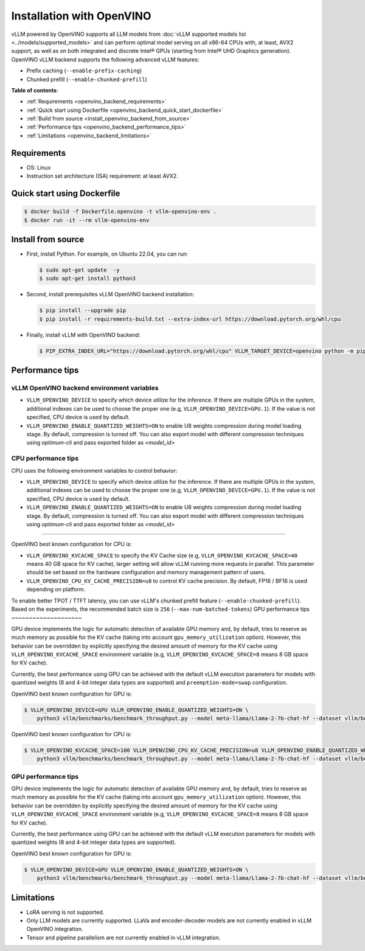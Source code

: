 .. _installation_openvino:

Installation with OpenVINO
==========================

vLLM powered by OpenVINO supports all LLM models from :doc:`vLLM supported models list <../models/supported_models>` and can perform optimal model serving on all x86-64 CPUs with, at least, AVX2 support, as well as on both integrated and discrete Intel® GPUs (starting from Intel® UHD Graphics generation). OpenVINO vLLM backend supports the following advanced vLLM features:

- Prefix caching (``--enable-prefix-caching``)
- Chunked prefill (``--enable-chunked-prefill``)

**Table of contents**:

- :ref:`Requirements <openvino_backend_requirements>`
- :ref:`Quick start using Dockerfile <openvino_backend_quick_start_dockerfile>`
- :ref:`Build from source <install_openvino_backend_from_source>`
- :ref:`Performance tips <openvino_backend_performance_tips>`
- :ref:`Limitations <openvino_backend_limitations>`

.. _openvino_backend_requirements:

Requirements
------------

* OS: Linux
* Instruction set architecture (ISA) requirement: at least AVX2.

.. _openvino_backend_quick_start_dockerfile:

Quick start using Dockerfile
----------------------------

.. code-block:: console

    $ docker build -f Dockerfile.openvino -t vllm-openvino-env .
    $ docker run -it --rm vllm-openvino-env

.. _install_openvino_backend_from_source:

Install from source
-------------------

- First, install Python. For example, on Ubuntu 22.04, you can run:

  .. code-block:: console

      $ sudo apt-get update  -y
      $ sudo apt-get install python3

- Second, install prerequisites vLLM OpenVINO backend installation:

  .. code-block:: console

      $ pip install --upgrade pip
      $ pip install -r requirements-build.txt --extra-index-url https://download.pytorch.org/whl/cpu

- Finally, install vLLM with OpenVINO backend:

  .. code-block:: console

      $ PIP_EXTRA_INDEX_URL="https://download.pytorch.org/whl/cpu" VLLM_TARGET_DEVICE=openvino python -m pip install -v .

.. _openvino_backend_performance_tips:

Performance tips
----------------

vLLM OpenVINO backend environment variables
~~~~~~~~~~~~~~~~~~~~~~~~~~~~~~~~~~~~~~~~~~~

- ``VLLM_OPENVINO_DEVICE`` to specify which device utilize for the inference. If there are multiple GPUs in the system, additional indexes can be used to choose the proper one (e.g, ``VLLM_OPENVINO_DEVICE=GPU.1``). If the value is not specified, CPU device is used by default.

- ``VLLM_OPENVINO_ENABLE_QUANTIZED_WEIGHTS=ON`` to enable U8 weights compression during model loading stage. By default, compression is turned off. You can also export model with different compression techniques using `optimum-cli` and pass exported folder as `<model_id>`

CPU performance tips
~~~~~~~~~~~~~~~~~~~~

CPU uses the following environment variables to control behavior:

- ``VLLM_OPENVINO_DEVICE`` to specify which device utilize for the inference. If there are multiple GPUs in the system, additional indexes can be used to choose the proper one (e.g, ``VLLM_OPENVINO_DEVICE=GPU.1``). If the value is not specified, CPU device is used by default.

- ``VLLM_OPENVINO_ENABLE_QUANTIZED_WEIGHTS=ON`` to enable U8 weights compression during model loading stage. By default, compression is turned off. You can also export model with different compression techniques using `optimum-cli` and pass exported folder as `<model_id>`
~~~~~~~~~~~~~~~~~~~~

OpenVINO best known configuration for CPU is:

- ``VLLM_OPENVINO_KVCACHE_SPACE`` to specify the KV Cache size (e.g, ``VLLM_OPENVINO_KVCACHE_SPACE=40`` means 40 GB space for KV cache), larger setting will allow vLLM running more requests in parallel. This parameter should be set based on the hardware configuration and memory management pattern of users.

- ``VLLM_OPENVINO_CPU_KV_CACHE_PRECISION=u8`` to control KV cache precision. By default, FP16 / BF16 is used depending on platform.

To enable better TPOT / TTFT latency, you can use vLLM's chunked prefill feature (``--enable-chunked-prefill``). Based on the experiments, the recommended batch size is ``256`` (``--max-num-batched-tokens``)
GPU performance tips
~~~~~~~~~~~~~~~~~~~~

GPU device implements the logic for automatic detection of available GPU memory and, by default, tries to reserve as much memory as possible for the KV cache (taking into account ``gpu_memory_utilization`` option). However, this behavior can be overridden by explicitly specifying the desired amount of memory for the KV cache using ``VLLM_OPENVINO_KVCACHE_SPACE`` environment variable (e.g, ``VLLM_OPENVINO_KVCACHE_SPACE=8`` means 8 GB space for KV cache).

Currently, the best performance using GPU can be achieved with the default vLLM execution parameters for models with quantized weights (8 and 4-bit integer data types are supported) and ``preemption-mode=swap`` configuration.

OpenVINO best known configuration for GPU is:

.. code-block:: console

    $ VLLM_OPENVINO_DEVICE=GPU VLLM_OPENVINO_ENABLE_QUANTIZED_WEIGHTS=ON \
        python3 vllm/benchmarks/benchmark_throughput.py --model meta-llama/Llama-2-7b-chat-hf --dataset vllm/benchmarks/ShareGPT_V3_unfiltered_cleaned_split.json


OpenVINO best known configuration for CPU is:

.. code-block:: console

    $ VLLM_OPENVINO_KVCACHE_SPACE=100 VLLM_OPENVINO_CPU_KV_CACHE_PRECISION=u8 VLLM_OPENVINO_ENABLE_QUANTIZED_WEIGHTS=ON \
        python3 vllm/benchmarks/benchmark_throughput.py --model meta-llama/Llama-2-7b-chat-hf --dataset vllm/benchmarks/ShareGPT_V3_unfiltered_cleaned_split.json --enable-chunked-prefill --max-num-batched-tokens 256

GPU performance tips
~~~~~~~~~~~~~~~~~~~~
GPU device implements the logic for automatic detection of available GPU memory and, by default, tries to reserve as much memory as possible for the KV cache (taking into account ``gpu_memory_utilization`` option). However, this behavior can be overridden by explicitly specifying the desired amount of memory for the KV cache using ``VLLM_OPENVINO_KVCACHE_SPACE`` environment variable (e.g, ``VLLM_OPENVINO_KVCACHE_SPACE=8`` means 8 GB space for KV cache).

Currently, the best performance using GPU can be achieved with the default vLLM execution parameters for models with quantized weights (8 and 4-bit integer data types are supported).

OpenVINO best known configuration for GPU is:

.. code-block:: console

    $ VLLM_OPENVINO_DEVICE=GPU VLLM_OPENVINO_ENABLE_QUANTIZED_WEIGHTS=ON \
        python3 vllm/benchmarks/benchmark_throughput.py --model meta-llama/Llama-2-7b-chat-hf --dataset vllm/benchmarks/ShareGPT_V3_unfiltered_cleaned_split.json

.. _openvino_backend_limitations:

Limitations
-----------

- LoRA serving is not supported.

- Only LLM models are currently supported. LLaVa and encoder-decoder models are not currently enabled in vLLM OpenVINO integration.

- Tensor and pipeline parallelism are not currently enabled in vLLM integration.

